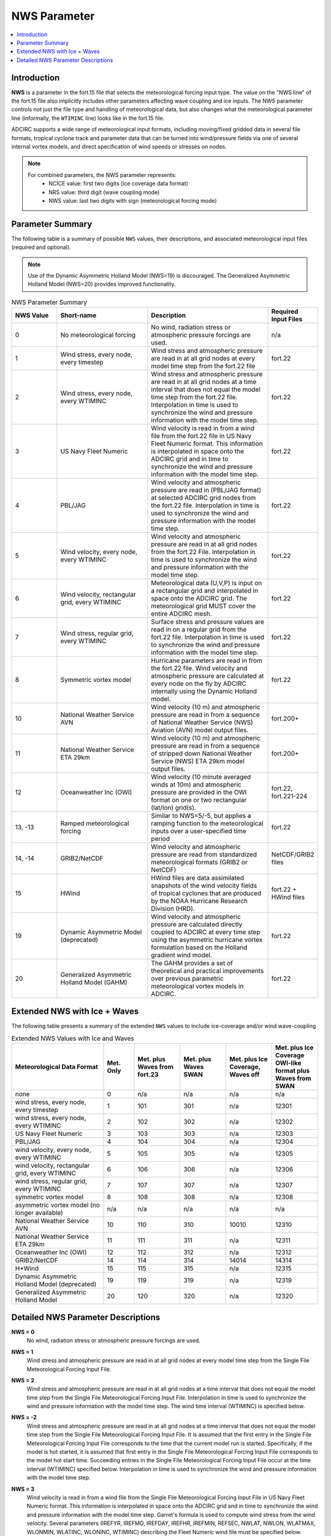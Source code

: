 .. _NWS_Parameter:

NWS Parameter
=============

.. contents::
   :local:
   :depth: 2


Introduction
------------

**NWS** is a parameter in the fort.15 file that selects the meteorological forcing input type. The value on the "NWS line" of the fort.15 file also implicitly includes other parameters affecting wave coupling and ice inputs. The NWS parameter controls not just the file type and handling of meteorological data, but also changes what the meteorological parameter line (informally, the ``WTIMINC`` line) looks like in the fort.15 file.

ADCIRC supports a wide range of meteorological input formats, including moving/fixed gridded data in several file formats, tropical cyclone track and parameter data that can be turned into wind/pressure fields via one of several internal vortex models, and direct specification of wind speeds or stresses on nodes.

.. note::

    For combined parameters, the NWS parameter represents:
        - NCICE value: first two digits (ice coverage data format)
        - NRS value: third digit (wave coupling mode)
        - NWS value: last two digits with sign (meteorological forcing mode)

Parameter Summary
-----------------

The following table is a summary of possible ``NWS`` values, their descriptions, and associated meteorological input files (required and optional).

.. note::

   Use of the Dynamic Asymmetric Holland Model (NWS=19) is discouraged. The Generalized Asymmetric Holland Model (NWS=20) provides improved functionality.


.. list-table:: NWS Parameter Summary
   :widths: 15 30 40 15
   :width: 100%
   :header-rows: 1
   :class: wrap-table, tight-table

   * - NWS Value
     - Short-name
     - Description
     - Required Input Files
   * - 0
     - No meteorological forcing
     - No wind, radiation stress or atmospheric pressure forcings are used.
     - n/a
   * - 1
     - Wind stress, every node, every timestep
     - Wind stress and atmospheric pressure are read in at all grid nodes at every model time step from the fort.22 file
     - fort.22
   * - 2
     - Wind stress, every node, every WTIMINC
     - Wind stress and atmospheric pressure are read in at all grid nodes at a time interval that does not equal the model time step from the fort.22 file. Interpolation in time is used to synchronize the wind and pressure information with the model time step.
     - fort.22
   * - 3
     - US Navy Fleet Numeric
     - Wind velocity is read in from a wind file from the fort.22 file in US Navy Fleet Numeric format. This information is interpolated in space onto the ADCIRC grid and in time to synchronize the wind and pressure information with the model time step.
     - fort.22
   * - 4
     - PBL/JAG
     - Wind velocity and atmospheric pressure are read in (PBL/JAG format) at selected ADCIRC grid nodes from the fort.22 file. Interpolation in time is used to synchronize the wind and pressure information with the model time step.
     - fort.22
   * - 5
     - Wind velocity, every node, every WTIMINC
     - Wind velocity and atmospheric pressure are read in at all grid nodes from the fort.22 File. Interpolation in time is used to synchronize the wind and pressure information with the model time step.
     - fort.22
   * - 6
     - Wind velocity, rectangular grid, every WTIMINC
     - Meteorological data (U,V,P) is input on a rectangular grid and interpolated in space onto the ADCIRC grid. The meteorological grid MUST cover the entire ADCIRC mesh.
     - fort.22
   * - 7
     - Wind stress, regular grid, every WTIMINC
     - Surface stress and pressure values are read in on a regular grid from the fort.22 file. Interpolation in time is used to synchronize the wind and pressure information with the model time step.
     - fort.22
   * - 8
     - Symmetric vortex model
     - Hurricane parameters are read in from the fort.22 file. Wind velocity and atmospheric pressure are calculated at every node on the fly by ADCIRC internally using the Dynamic Holland model.
     - fort.22
   * - 10
     - National Weather Service AVN
     - Wind velocity (10 m) and atmospheric pressure are read in from a sequence of National Weather Service (NWS) Aviation (AVN) model output files.
     - fort.200+
   * - 11
     - National Weather Service ETA 29km
     - Wind velocity (10 m) and atmospheric pressure are read in from a sequence of stripped down National Weather Service (NWS) ETA 29km model output files.
     - fort.200+
   * - 12
     - Oceanweather Inc (OWI)
     - Wind velocity (10 minute averaged winds at 10m) and atmospheric pressure are provided in the OWI format on one or two rectangular (lat/lon) grid(s).
     - fort.22, fort.221-224
   * - 13, -13
     - Ramped meteorological forcing
     - Similar to NWS=5/-5, but applies a ramping function to the meteorological inputs over a user-specified time period
     - fort.22
   * - 14, -14
     - GRIB2/NetCDF
     - Wind velocity and atmospheric pressure are read from standardized meteorological formats (GRIB2 or NetCDF)
     - NetCDF/GRIB2 files
   * - 15
     - HWind
     - HWind files are data assimilated snapshots of the wind velocity fields of tropical cyclones that are produced by the NOAA Hurricane Research Division (HRD).
     - fort.22 + HWind files
   * - 19
     - Dynamic Asymmetric Model (deprecated)
     - Wind velocity and atmospheric pressure are calculated directly coupled to ADCIRC at every time step using the asymmetric hurricane vortex formulation based on the Holland gradient wind model.
     - fort.22
   * - 20
     - Generalized Asymmetric Holland Model (GAHM)
     - The GAHM provides a set of theoretical and practical improvements over previous parametric meteorological vortex models in ADCIRC.
     - fort.22

Extended NWS with Ice + Waves
-----------------------------

The following table presents a summary of the extended ``NWS`` values to include ice-coverage and/or wind wave-coupling

.. list-table:: Extended NWS Values with Ice and Waves
   :widths: 30 10 15 15 15 15
   :header-rows: 1
   :class: wrap-table, tight-table

   * - Meteorological Data Format
     - Met. Only
     - Met. plus Waves from fort.23
     - Met. plus Waves SWAN
     - Met. plus Ice Coverage, Waves off
     - Met. plus Ice Coverage OWI-like format plus Waves from SWAN
   * - none
     - 0
     - n/a
     - n/a
     - n/a
     - n/a
   * - wind stress, every node, every timestep
     - 1
     - 101
     - 301
     - n/a
     - 12301
   * - wind stress, every node, every WTIMINC
     - 2
     - 102
     - 302
     - n/a
     - 12302
   * - US Navy Fleet Numeric
     - 3
     - 103
     - 303
     - n/a
     - 12303
   * - PBL/JAG
     - 4
     - 104
     - 304
     - n/a
     - 12304
   * - wind velocity, every node, every WTIMINC
     - 5
     - 105
     - 305
     - n/a
     - 12305
   * - wind velocity, rectangular grid, every WTIMINC
     - 6
     - 106
     - 306
     - n/a
     - 12306
   * - wind stress, regular grid, every WTIMINC
     - 7
     - 107
     - 307
     - n/a
     - 12307
   * - symmetrc vortex model
     - 8
     - 108
     - 308
     - n/a
     - 12308
   * - asymmetric vortex model (no longer available)
     - n/a
     - n/a
     - n/a
     - n/a
     - n/a
   * - National Weather Service AVN
     - 10
     - 110
     - 310
     - 10010
     - 12310
   * - National Weather Service ETA 29km
     - 11
     - 111
     - 311
     - n/a
     - 12311
   * - Oceanweather Inc (OWI)
     - 12
     - 112
     - 312
     - n/a
     - 12312
   * - GRIB2/NetCDF
     - 14
     - 114
     - 314
     - 14014
     - 14314
   * - H*Wind
     - 15
     - 115
     - 315
     - n/a
     - 12315
   * - Dynamic Asymmetric Holland Model (deprecated)
     - 19
     - 119
     - 319
     - n/a
     - 12319
   * - Generalized Asymmetric Holland Model
     - 20
     - 120
     - 320
     - n/a
     - 12320

Detailed NWS Parameter Descriptions
-----------------------------------

**NWS = 0**
    No wind, radiation stress or atmospheric pressure forcings are used.

**NWS = 1**
    Wind stress and atmospheric pressure are read in at all grid nodes at every model time step from the Single File Meteorological Forcing Input File.

**NWS = 2**
    Wind stress and atmospheric pressure are read in at all grid nodes at a time interval that does not equal the model time step from the Single File Meteorological Forcing Input File. Interpolation in time is used to synchronize the wind and pressure information with the model time step. The wind time interval (WTIMINC) is specified below.

**NWS = -2**
    Wind stress and atmospheric pressure are read in at all grid nodes at a time interval that does not equal the model time step from the Single File Meteorological Forcing Input File. It is assumed that the first entry in the Single File Meteorological Forcing Input File corresponds to the time that the current model run is started. Specifically, if the model is hot started, it is assumed that first entry in the Single File Meteorological Forcing Input File corresponds to the model hot start time. Succeeding entries in the Single File Meteorological Forcing Input File occur at the time interval (WTIMINC) specified below. Interpolation in time is used to synchronize the wind and pressure information with the model time step.

**NWS = 3**
    Wind velocity is read in from a wind file from the Single File Meteorological Forcing Input File in US Navy Fleet Numeric format. This information is interpolated in space onto the ADCIRC grid and in time to synchronize the wind and pressure information with the model time step. Garret's formula is used to compute wind stress from the wind velocity. Several parameters (IREFYR, IREFMO, IREFDAY, IREFHR, IREFMIN, REFSEC, NWLAT, NWLON, WLATMAX, WLONMIN, WLATINC, WLONINC, WTIMINC) describing the Fleet Numeric wind file must be specified below.

**NWS = 4**
    Wind velocity and atmospheric pressure are read in (PBL/JAG format) at selected ADCIRC grid nodes from the Single File Meteorological Forcing Input File. It is assumed that the first entry in the Single File Meteorological Forcing Input File corresponds to the beginning of the model run (e.g., the cold start time). Succeeding entries occur at the time interval (WTIMINC) specified below. Thus, if the model is hot started wind data must exist in the fort.22 file dating back to the beginning of the model run so that the model can find its appropriate place in the file. Interpolation in time is used to synchronize the wind and pressure information with the model time step. Garret's formula is used to compute wind stress from wind velocity.

**NWS = -4**
    Wind velocity and atmospheric pressure are read in (PBL/JAG format) at selected ADCIRC grid nodes from the Single File Meteorological Forcing Input File. It is assumed that the first entry in the Single File Meteorological Forcing Input File corresponds to the time that the current model run is started. Specifically, if the model is hot started, it is assumed that first entry in the Single File Meteorological Forcing Input File corresponds to the model hot start time. Succeeding entries in the Single File Meteorological Forcing Input File occur at the time interval (WTIMINC) specified below. Interpolation in time is used to synchronize the wind and pressure information with the model time step. Garret's formula is used to compute wind stress from wind velocity.

**NWS = 5**
    Wind velocity and atmospheric pressure are read in at all grid nodes from the Single File Meteorological Forcing Input File. It is assumed that the first entry in the Single File Meteorological Forcing Input File corresponds to the beginning of the model run (e.g., the cold start time). Succeeding entries occur at the time interval (WTIMINC) specified below. Thus, if the model is hot started wind data must exist in the Single File Meteorological Forcing Input File dating back to the beginning of the model run so that the model can find its appropriate place in the file. Interpolation in time is used to synchronize the wind and pressure information with the model time step. Garret's formula is used to compute wind stress from wind velocity.

**NWS = -5**
    Wind velocity and atmospheric pressure are read in at all grid nodes from the Single File Meteorological Forcing Input File. It is assumed that the first entry in the Single File Meteorological Forcing Input File corresponds to the time that the current model run is started. Specifically, if the model is hot started, it is assumed that first entry in the fort.22 file corresponds to the model hot start time. Succeeding entries in the Single File Meteorological Forcing Input File occur at the time interval (WTIMINC) specified below. Interpolation in time is used to synchronize the wind and pressure information with the model time step. Garret's formula is used to compute wind stress from wind velocity.

**NWS = 6**
    Wind velocity and atmospheric pressure are read in for a rectangular grid (either in Longitude, Latitude or Cartesian coordinates, consistent with the grid coordinates) from the Single File Meteorological Forcing Input File. This information is interpolated in space onto the ADCIRC grid and in time to synchronize the wind and pressure information with the model time step. Garret's formula is used to compute wind stress from the wind velocity. Several parameters describing the rectangular grid and time increment (NWLAT, NWLON, WLATMAX, WLONMIN, WLATINC, WLONINC, WTIMINC) must be specified below. The meterological grid MUST cover the entire ADCIRC mesh; that is, the ADCIRC mesh must be ENTIRELY within the meteorological grid or an error will result.

**NWS = 7**
    Surface stress and pressure values are read in on a regular grid from the Single File Meteorological Forcing Input File. It is assumed that the first entry in the Single File Meteorological Forcing Input File corresponds to the beginning of the model run (e.g., the cold start time). Succeeding entries occur at the time interval (WTIMINC) specified below. Thus, if the model is hot started wind data must exist in the Single File Meteorological Forcing Input File dating back to the beginning of the model run so that the model can find its appropriate place in the file. Interpolation in time is used to synchronize the wind and pressure information with the model time step.

**NWS = -7**
    Surface stress and pressure values are read in on a regular grid from the Single File Meteorological Forcing Input File. It is assumed that the first entry in the Single File Meteorological Forcing Input File corresponds to the time that the current model run is started. Specifically, if the model is hot started, it is assumed that first entry in the fort.22 file corresponds to the model hot start time. Succeeding entries in the Single File Meteorological Forcing Input File occur at the time interval (WTIMINC) specified below. Interpolation in time is used to synchronize the wind and pressure information with the model time step.

**NWS = 8**
    Hurricane parameters are read in from the Single File Meteorological Forcing Input File. Wind velocity and atmospheric pressure are calculated at every node on the fly by ADCIRC internally using the Dynamic Holland model. The input file is assumed to correspond to the ATCF Best Track/Objective Aid/Wind Radii Format. Historical tracks, real-time hindcast tracks and real-time forecast tracks may be found in this format. Selecting NWS = 8 also requires the specification of the cold start time, storm number, and boundary layer adjustment (see YYYY MM DD HH24 StormNumber BLAdj below). Garret's formula is used to compute wind stress from the wind velocity.

**NWS = 9**
    Asymmetric hurricane model, no longer supported

**NWS = 10**
    Wind velocity (10 m) and atmospheric pressure are read in from a sequence of National Weather Service (NWS) Aviation (AVN) model output files. Each AVN file is assumed to contain data on a Gaussian longitude, latitude grid at a single time. Consecutive files in the sequence are separated by N hours in time (where N=WTIMINC/3600 and WTIMINC is read in below). The files are named using the convention: 
    
    * fort.200 – wind & pressure at the time of a model hot start (this file is not used for a cold start)
    * fort.XX1 (where XX1=200+1*N) – wind & pressure N hours after a cold or hot start
    * fort.XX2 (where XX2=200+2*N) – wind & pressure 2N hours after a cold or hot start
    * fort.XX3 (where XX3=200+3*N) – wind & pressure 3N hours after a cold or hot start and so on for all meteorological files
    
    Prior to ADCIRC version 34.05 these files were in binary and created from a larger Grib form file using the program UNPKGRB1. Starting with ADCIRC version 34.05, the files are in ASCII tabular format. If ADCIRC is hot started, it must be done at an even N hour interval so that the hot start time corresponds to the time of a meteorological file. Enough meteorological files must be present to extend through the ending time of the model run. Garret's formula is used to compute wind stress from the wind velocity.

**NWS = 11**
    Wind velocity (10 m) and atmospheric pressure are read in from a sequence of stripped down National Weather Service (NWS) ETA 29km model output files. Each ETA file is assumed to contain data on an E grid for a single day (8 data sets, one every 3 hours, beginning @ 03:00 and continuing through 24:00 of the given day). The files are named using the convention: 
    
    * fort.200 – wind & pressure the day before a model run is hot started. The final data in this file are used as the initial met condition for the hot start. This file is not used for a cold start.
    * fort.201 – wind & pressure during the first day after a cold or hot start.
    * fort.202 – wind & pressure during the second day after a cold or hot start
    * fort.203 – wind & pressure during the third day after a cold or hot start
    
    This sequence continues for all meteorological files. These files are in binary and have the format described below. The wind data is converted to an east-west, north-south coordinate system inside ADCIRC. If the model is hot started, it must be done at an even day interval so that the hot start time corresponds to the time of a meteorological file. Enough meteorological files must be present to extend through the ending time of the model run. Garret's formula is used to compute wind stress from the wind velocity.

**NWS = 12**
    Wind velocity (10 minute averaged winds at 10m) and atmospheric pressure are provided in the OWI format on one or two rectangular (lat/lon) grid(s). If two grids are used, the first is designated as the large ("basin") scale grid, and the second is designated as the small ("region") scale grid. The Single File Meteorological Forcing Input File (fort.22) is only used to specify a few configuration parameters, while the actual wind fields are recorded in files named:
    
    * fort.221
    * fort.222
    * fort.223 (optional)
    * fort.224 (optional)
    
    The time increment of the meteorological forcing is specified through WTIMINC in the fort.15 file. The wind and pressure fields are interpolated in space onto the ADCIRC grid and in time to synchronize the wind and pressure information with the model time step. Garret's formula is used to compute wind stress from wind velocity.

**NWS = 13, -13**
    Similar to NWS = 5/-5, but applies a ramping function to the meteorological inputs. Wind velocity and atmospheric pressure are read in at all grid nodes from the Single File Meteorological Forcing Input File. The positive/negative convention for time reference is the same as with NWS = 5/-5. The meteorological forcing is ramped up over a user-specified time period using the WRAMP parameter.

**NWS = 14, -14**
    Wind velocity and atmospheric pressure are read in from NetCDF or GRIB2 format files. This option allows ADCIRC to directly read standardized meteorological formats. If NWS = 14, ADCIRC assumes data from the cold start time; if NWS = -14, ADCIRC assumes data from the hot start time. The files must include wind velocity components and sea level pressure on a regular grid with proper metadata.

**NWS = 15, -15**
    HWind files are data assimilated snapshots of the wind velocity fields of tropical cyclones that are produced by the NOAA Hurricane Research Division (HRD). 
    
    * If the NWS value is set to +15, the hours column in the associated meterological forcing input file (fort.22) is relative to the cold start time. 
    * If NWS is set to -15, that hours column is relative to the hot start time. 
    
    Please see the documentation of the Single File Meteorological Forcing Input File for complete details.

**NWS = 19**
    User has the ability to select which Isotach to use in each of the 4 quadrants. User also has ability to modify RMAX and Holland's B parameter using the ASWIP program. The auxiliary preprocessing program ASWIP.F (located in the /wind directory and executable is created by typing, make aswip, in the work folder after adcirc executable has been generated), will generate the fort.22 input file for NWS=19 from a NWS=9 formatted input file.

    Hurricane parameters are read in from the Single File Meteorological Forcing Input File. It is assumed that the line in the Single File Meteorological Forcing Input File with a zero as the forecast increment (i.e., column 6) corresponds to the start of the current simulation run, whether it is a hotstart or cold start. In other words, there is no option to set the NWS value negative to indicate that the file starts at the ADCIRC hotstart time. Rather, the forecast increment in hours (column 6) is used to indicate the relationship between the ADCIRC time and the data in the fort.22 file. 
    
    Wind velocity and atmospheric pressure are calculated at exact finite element mesh node locations and directly coupled to ADCIRC at every time step using the asymmetric hurricane vortex formulation (Mattocks et al, 2006; Mattocks and Forbes, 2008) based on the Holland gradient wind model. The input file is assumed to correspond to the ATCF Best Track/Objective Aid/Wind Radii Format. Historical tracks, real-time hindcast tracks and real-time forecast tracks may be found in this format. This option uses the radii at specific wind speeds (34, 50, 64, 100 knots) reported in the four quadrants (NE, SE, SW, NW) of the storm to calculate the radius of maximum winds as a function of the azimuthal angle. Garret's formula is used to compute wind stress from the wind velocity. 
    
    The NWS=19 option allows the user to set a value for Rmax and Holland B Parameter. Additionally the user can select the isotachs to be used for each of the 4 quadrants. The utility program aswip_1.0.3.F located in the /wind folder will generate the NWS=19 fomatted file from a NWS=9 formatted fort.22 input file.

    In order to use the NWS=19 option, the file needs to be in best track format. The forecast period (column #6) needs to be edited to reflect the time of the forecast/nowcast for each track location (each line) in hours from the start of the simulation (0, 6, 12, 18, etc). There is no -19 option to indicate that the hours in column 6 are relative to the hotstart time. For the dynamic asymmetric model (NWS=19), ADCIRC always assumes that hour 0 corresponds to when the model is started, whether that is a cold start or a hot start. Therefore, ADCIRC analysts should not attempt to set NWS to -19.  The original data in that column depends on what type of best track format data is being used. The original data might have 0 or other numbers in that column. See: http://www.nrlmry.navy.mil/atcf_web/docs/database/new/abrdeck.html
    
    It is suggested that users change the "BEST" tech type to "ASYM" in column 5 in the fort.22 file to denote that the file has been modified to accommodate the asymmetric wind formulation (the simulation time in hours in the 6th column has been added, etc.) so it will not get confused in the future with a best track file.

    The NWS=19 option requires the following variables in the fort.22 file in a best track format:

    1. Forecast time in hours (column 6); enter the time in hours in each record starting at 0
    2. Latitude of the eye (column 7)
    3. Longitude of the eye (column 8)
    4. Maximum sustained wind speed in knots (column 9)
    5. Minimum sea level pressure in MB (column 10)
    6. Wind intensity in knots of the radii defined in the record (34, 50, 64 or 100 knots) (column 12)
    7. Radius of specified wind intensity for quadrants 1, 2, 3, 4 in NM (columns 14, 15, 16, 17); ? 0
    8. Background pressure in MB (column 18); a standard value of 1013 can be used
    9. Rmax as reported in the ATCF BEST TRACK file in column 20
    10. Storm Name in Column 28 ATCF file format
    11. Time Record number in column 29. There can be multiple lines for a given time record depending on the number of isotachs reported in the ATCF File
    12. Number of isotachs reported in the ATCF file for the corresponding Time record
    13. Columns 31-34 indicate the selection of radii for that particular isotach. 0 indicates do not use this radius, and 1 indicates use this radius and corresponding wind speed
    14. Columns 35-38 are the designated Rmax values computed for each of the quadrants selected for each particular isotach
    15. Column 39 is the Holland B parameter computed using the formulas outlines in the Holland paper, and implemented using the aswip program

    The format of the file is fixed and users will want to use the aswip program to be sure that the input fort.22 file is properly formatted.

**NWS = 20**
    Generalized Asymmetric Holland Model (GAHM) Format. The track file format is similar to that of the older Dynamic Asymmetric Model (NWS = 19) but with 8 additional columns of data. See notes in the fort.22 file for more information. The theory and implementation of the GAHM was initially described at the 2013 ADCIRC Users Group Meeting.

**NWS = 100, 101, 102, -102, 103, 104, -104, 105, -105, 106, 110, 111**
    Wave radiation stress is applied in addition to meteorological forcing. The meteorological input is specified by: SIGN(NWS)*(ABS(NWS)-100). For example:
    
    * NWS=100 means include wave radiation stress with no meteorological forcing (NWS=0)
    * NWS=101 means include wave radiation stress plus meteorological forcing corresponding to NWS=1
    * NWS=-104 means include wave radiation stress plus meteorological forcing corresponding to NWS=-4, etc.
    
    Wave radiation stress is read from a Wave Radiation Stress Forcing File. The format of this file is similar to the generic meteorological forcing file when NWS=-4 with the exception that no pressure values are read in. The time increment between consecutive radiation stress fields (RSTIMINC) is specified below.

**NWS = 300, 301, 302, -302, 303, 304, -304, 305, -305, 306, 310, 311, 312, -312**
    NWS values in the 300's indicate a SWAN+ADCIRC run. Note: padcswan or adcswan must be precompiled to use this option.

    The SWAN wave model is dynamically coupled to the ADCIRC model. Radiation stresses and currents from the SWAN model are applied in addition to meteorological forcing. The meteorological input is specified by: SIGN(NWS)*(ABS(NWS)-300). For example:
    
    * NWS=300 means include wave radiation stress with no meteorological forcing (NWS=0)
    * NWS=301 means include wave radiation stress plus meteorological forcing corresponding to NWS=1
    * NWS=-304 means include wave radiation stress plus meteorological forcing corresponding to NWS=-4, etc.
    
    Wave radiation stress are computed by the SWAN model every RSTIMINC seconds and passed into ADCIRC. In addition to assigning RSTIMINC the user must have a SWAN input and control file (fort.26) in the same working directory as the fort.15 ADCIRC control file.


.. raw:: html

   <style>
   .wrap-table th, .wrap-table td {
     white-space: normal !important;
     word-wrap: break-word !important;
     max-width: 100% !important;
     overflow-wrap: break-word !important;
     hyphens: auto !important;
   }
   </style>
